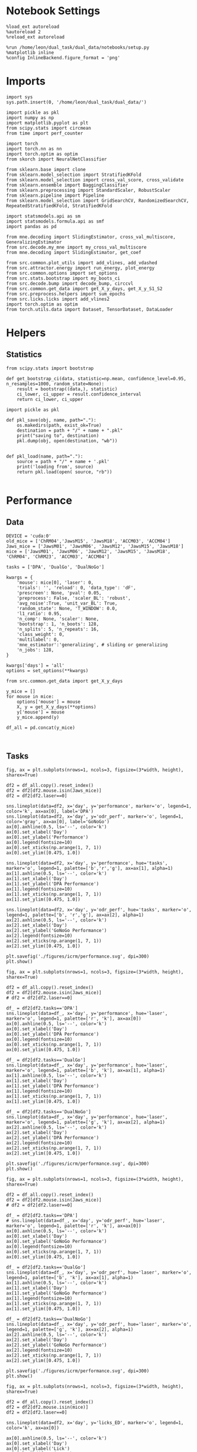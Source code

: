 #+STARTUP: fold
#+PROPERTY: header-args:ipython :results both :exports both :async yes :session calcium :kernel dual_data

* Notebook Settings

#+begin_src ipython
%load_ext autoreload
%autoreload 2
%reload_ext autoreload

%run /home/leon/dual_task/dual_data/notebooks/setup.py
%matplotlib inline
%config InlineBackend.figure_format = 'png'
#+end_src

#+RESULTS:
:RESULTS:
: The autoreload extension is already loaded. To reload it, use:
:   %reload_ext autoreload
: Python exe
: /home/leon/mambaforge/envs/dual_data/bin/python
: <Figure size 700x432.624 with 0 Axes>
:END:

* Imports

#+begin_src ipython
  import sys
  sys.path.insert(0, '/home/leon/dual_task/dual_data/')

  import pickle as pkl
  import numpy as np
  import matplotlib.pyplot as plt
  from scipy.stats import circmean
  from time import perf_counter

  import torch
  import torch.nn as nn
  import torch.optim as optim
  from skorch import NeuralNetClassifier

  from sklearn.base import clone
  from sklearn.model_selection import StratifiedKFold
  from sklearn.model_selection import cross_val_score, cross_validate
  from sklearn.ensemble import BaggingClassifier
  from sklearn.preprocessing import StandardScaler, RobustScaler
  from sklearn.pipeline import Pipeline
  from sklearn.model_selection import GridSearchCV, RandomizedSearchCV, RepeatedStratifiedKFold, StratifiedKFold

  import statsmodels.api as sm
  import statsmodels.formula.api as smf
  import pandas as pd

  from mne.decoding import SlidingEstimator, cross_val_multiscore, GeneralizingEstimator
  from src.decode.my_mne import my_cross_val_multiscore
  from mne.decoding import SlidingEstimator, get_coef

  from src.common.plot_utils import add_vlines, add_vdashed
  from src.attractor.energy import run_energy, plot_energy
  from src.common.options import set_options
  from src.stats.bootstrap import my_boots_ci
  from src.decode.bump import decode_bump, circcvl
  from src.common.get_data import get_X_y_days, get_X_y_S1_S2
  from src.preprocess.helpers import sum_epochs
  from src.licks.licks import add_vlines2
  import torch.optim as optim
  from torch.utils.data import Dataset, TensorDataset, DataLoader
#+end_src

#+RESULTS:

* Helpers
** Statistics
#+begin_src ipython
  from scipy.stats import bootstrap

  def get_bootstrap_ci(data, statistic=np.mean, confidence_level=0.95, n_resamples=1000, random_state=None):
      result = bootstrap((data,), statistic)
      ci_lower, ci_upper = result.confidence_interval
      return ci_lower, ci_upper
#+end_src

#+RESULTS:

#+begin_src ipython :tangle ../src/torch/utils.py
  import pickle as pkl

  def pkl_save(obj, name, path="."):
      os.makedirs(path, exist_ok=True)
      destination = path + "/" + name + ".pkl"
      print("saving to", destination)
      pkl.dump(obj, open(destination, "wb"))


  def pkl_load(name, path="."):
      source = path + "/" + name + '.pkl'
      print('loading from', source)
      return pkl.load(open( source, "rb"))

#+end_src

#+RESULTS:

* Performance
** Data

#+begin_src ipython
  DEVICE = 'cuda:0'
  old_mice = ['ChRM04','JawsM15', 'JawsM18', 'ACCM03', 'ACCM04']
  Jaws_mice = ['JawsM01', 'JawsM06', 'JawsM12', 'JawsM15', 'JawsM18']
  mice = ['JawsM01', 'JawsM06', 'JawsM12', 'JawsM15', 'JawsM18', 'ChRM04', 'ChRM23', 'ACCM03', 'ACCM04']

  tasks = ['DPA', 'DualGo', 'DualNoGo']

  kwargs = {
      'mouse': mice[0], 'laser': 0,
      'trials': '', 'reload': 0, 'data_type': 'dF',
      'prescreen': None, 'pval': 0.05,
      'preprocess': False, 'scaler_BL': 'robust',
      'avg_noise':True, 'unit_var_BL': True,
      'random_state': None, 'T_WINDOW': 0.0,
      'l1_ratio': 0.95,
      'n_comp': None, 'scaler': None,
      'bootstrap': 1, 'n_boots': 128,
      'n_splits': 5, 'n_repeats': 16,
      'class_weight': 0,
      'multilabel': 0,
      'mne_estimator':'generalizing', # sliding or generalizing
      'n_jobs': 128,
  }

  kwargs['days'] = 'all'
  options = set_options(**kwargs)
 #+end_src

#+RESULTS:


#+begin_src ipython
from src.common.get_data import get_X_y_days

y_mice = []
for mouse in mice:
    options['mouse'] = mouse
    X, y = get_X_y_days(**options)
    y['mouse'] = mouse
    y_mice.append(y)

df_all = pd.concat(y_mice)
#+end_src

#+RESULTS:

#+begin_src ipython

#+end_src

#+RESULTS:

** Tasks

#+begin_src ipython
fig, ax = plt.subplots(nrows=1, ncols=3, figsize=(3*width, height), sharex=True)

df2 = df_all.copy().reset_index()
df2 = df2[df2.mouse.isin(Jaws_mice)]
df2 = df2[df2.laser==0]

sns.lineplot(data=df2, x='day', y='performance', marker='o', legend=1, color='k', ax=ax[0], label='DPA')
sns.lineplot(data=df2, x='day', y='odr_perf', marker='o', legend=1, color='gray', ax=ax[0], label='GoNoGo')
ax[0].axhline(0.5, ls='--', color='k')
ax[0].set_xlabel('Day')
ax[0].set_ylabel('Performance')
ax[0].legend(fontsize=10)
ax[0].set_xticks(np.arange(1, 7, 1))
ax[0].set_ylim([0.475, 1.0])

sns.lineplot(data=df2, x='day', y='performance', hue='tasks', marker='o', legend=1, palette=['b','r','g'], ax=ax[1], alpha=1)
ax[1].axhline(0.5, ls='--', color='k')
ax[1].set_xlabel('Day')
ax[1].set_ylabel('DPA Performance')
ax[1].legend(fontsize=10)
ax[1].set_xticks(np.arange(1, 7, 1))
ax[1].set_ylim([0.475, 1.0])

sns.lineplot(data=df2, x='day', y='odr_perf', hue='tasks', marker='o', legend=1, palette=['b', 'r','g'], ax=ax[2], alpha=1)
ax[2].axhline(0.5, ls='--', color='k')
ax[2].set_xlabel('Day')
ax[2].set_ylabel('GoNoGo Performance')
ax[2].legend(fontsize=10)
ax[2].set_xticks(np.arange(1, 7, 1))
ax[2].set_ylim([0.475, 1.0])

plt.savefig('./figures/icrm/performance.svg', dpi=300)
plt.show()
#+end_src

#+RESULTS:
[[./.ob-jupyter/8adb2ca8aa09eafbdd33501c97ed8c9f80d2e007.png]]

#+begin_src ipython
fig, ax = plt.subplots(nrows=1, ncols=3, figsize=(3*width, height), sharex=True)

df2 = df_all.copy().reset_index()
df2 = df2[df2.mouse.isin(Jaws_mice)]
# df2 = df2[df2.laser==0]

df_ = df2[df2.tasks=='DPA']
sns.lineplot(data=df_, x='day', y='performance', hue='laser', marker='o', legend=1, palette=['r', 'k'], ax=ax[0])
ax[0].axhline(0.5, ls='--', color='k')
ax[0].set_xlabel('Day')
ax[0].set_ylabel('DPA Performance')
ax[0].legend(fontsize=10)
ax[0].set_xticks(np.arange(1, 7, 1))
ax[0].set_ylim([0.475, 1.0])

df_ = df2[df2.tasks=='DualGo']
sns.lineplot(data=df_, x='day', y='performance', hue='laser', marker='o', legend=1, palette=['b', 'k'], ax=ax[1], alpha=1)
ax[1].axhline(0.5, ls='--', color='k')
ax[1].set_xlabel('Day')
ax[1].set_ylabel('DPA Performance')
ax[1].legend(fontsize=10)
ax[1].set_xticks(np.arange(1, 7, 1))
ax[1].set_ylim([0.475, 1.0])

df_ = df2[df2.tasks=='DualNoGo']
sns.lineplot(data=df_, x='day', y='performance', hue='laser', marker='o', legend=1, palette=['g', 'k'], ax=ax[2], alpha=1)
ax[2].axhline(0.5, ls='--', color='k')
ax[2].set_xlabel('Day')
ax[2].set_ylabel('DPA Performance')
ax[2].legend(fontsize=10)
ax[2].set_xticks(np.arange(1, 7, 1))
ax[2].set_ylim([0.475, 1.0])

plt.savefig('./figures/icrm/performance.svg', dpi=300)
plt.show()
#+end_src

#+RESULTS:
[[./.ob-jupyter/af5c288cf6df83e9295398449bbf18d8fedac58a.png]]

#+begin_src ipython
fig, ax = plt.subplots(nrows=1, ncols=3, figsize=(3*width, height), sharex=True)

df2 = df_all.copy().reset_index()
df2 = df2[df2.mouse.isin(Jaws_mice)]
# df2 = df2[df2.laser==0]

df_ = df2[df2.tasks=='DPA']
# sns.lineplot(data=df_, x='day', y='odr_perf', hue='laser', marker='o', legend=1, palette=['r', 'k'], ax=ax[0])
ax[0].axhline(0.5, ls='--', color='k')
ax[0].set_xlabel('Day')
ax[0].set_ylabel('GoNoGo Performance')
ax[0].legend(fontsize=10)
ax[0].set_xticks(np.arange(1, 7, 1))
ax[0].set_ylim([0.475, 1.0])

df_ = df2[df2.tasks=='DualGo']
sns.lineplot(data=df_, x='day', y='odr_perf', hue='laser', marker='o', legend=1, palette=['b', 'k'], ax=ax[1], alpha=1)
ax[1].axhline(0.5, ls='--', color='k')
ax[1].set_xlabel('Day')
ax[1].set_ylabel('GoNoGo Performance')
ax[1].legend(fontsize=10)
ax[1].set_xticks(np.arange(1, 7, 1))
ax[1].set_ylim([0.475, 1.0])

df_ = df2[df2.tasks=='DualNoGo']
sns.lineplot(data=df_, x='day', y='odr_perf', hue='laser', marker='o', legend=1, palette=['g', 'k'], ax=ax[2], alpha=1)
ax[2].axhline(0.5, ls='--', color='k')
ax[2].set_xlabel('Day')
ax[2].set_ylabel('GoNoGo Performance')
ax[2].legend(fontsize=10)
ax[2].set_xticks(np.arange(1, 7, 1))
ax[2].set_ylim([0.475, 1.0])

plt.savefig('./figures/icrm/performance.svg', dpi=300)
plt.show()
#+end_src

#+RESULTS:
:RESULTS:
: No artists with labels found to put in legend.  Note that artists whose label start with an underscore are ignored when legend() is called with no argument.
[[./.ob-jupyter/bc807087673811ca45a2c609a19069269340493b.png]]
:END:

#+begin_src ipython
fig, ax = plt.subplots(nrows=1, ncols=3, figsize=(3*width, height), sharex=True)

df2 = df_all.copy().reset_index()
df2 = df2[df2.mouse.isin(mice)]
df2 = df2[df2.laser==0]

sns.lineplot(data=df2, x='day', y='licks_ED', marker='o', legend=1, color='k', ax=ax[0])

ax[0].axhline(0.5, ls='--', color='k')
ax[0].set_xlabel('Day')
ax[0].set_ylabel('Lick')
ax[0].legend(fontsize=10)

sns.lineplot(data=df2, x='day', y='licks_RWD', hue='tasks', marker='o', legend=1, palette=['g','b','r'], ax=ax[1], alpha=1)

ax[1].set_xlabel('Day')
ax[1].set_ylabel('Licks ')
ax[1].legend(fontsize=10)

sns.lineplot(data=df2, x='day', y='licks_RWD2', hue='tasks', marker='o', legend=1, palette=['g', 'b','r'], ax=ax[2], alpha=1)

ax[2].set_xlabel('Day')
ax[2].set_ylabel('Lick ')
ax[2].legend(fontsize=10)

plt.savefig('./figures/icrm/performance.svg', dpi=300)
plt.show()
#+end_src

#+RESULTS:
:RESULTS:
# [goto error]
#+begin_example
---------------------------------------------------------------------------
ValueError                                Traceback (most recent call last)
Cell In[44], line 7
      4 df2 = df2[df2.mouse.isin(mice)]
      5 df2 = df2[df2.laser==0]
----> 7 sns.lineplot(data=df2, x='day', y='licks_ED', marker='o', legend=1, color='k', ax=ax[0])
      9 ax[0].axhline(0.5, ls='--', color='k')
     10 ax[0].set_xlabel('Day')

File ~/mambaforge/envs/dual_data/lib/python3.11/site-packages/seaborn/relational.py:618, in lineplot(data, x, y, hue, size, style, units, palette, hue_order, hue_norm, sizes, size_order, size_norm, dashes, markers, style_order, estimator, errorbar, n_boot, seed, orient, sort, err_style, err_kws, legend, ci, ax, **kwargs)
    615 errorbar = _deprecate_ci(errorbar, ci)
    617 variables = _LinePlotter.get_semantics(locals())
--> 618 p = _LinePlotter(
    619     data=data, variables=variables,
    620     estimator=estimator, n_boot=n_boot, seed=seed, errorbar=errorbar,
    621     sort=sort, orient=orient, err_style=err_style, err_kws=err_kws,
    622     legend=legend,
    623 )
    625 p.map_hue(palette=palette, order=hue_order, norm=hue_norm)
    626 p.map_size(sizes=sizes, order=size_order, norm=size_norm)

File ~/mambaforge/envs/dual_data/lib/python3.11/site-packages/seaborn/relational.py:365, in _LinePlotter.__init__(self, data, variables, estimator, n_boot, seed, errorbar, sort, orient, err_style, err_kws, legend)
    351 def __init__(
    352     self, *,
    353     data=None, variables={},
   (...)
    359     # the kind of plot to draw, but for the time being we need to set
    360     # this information so the SizeMapping can use it
    361     self._default_size_range = (
    362         np.r_[.5, 2] * mpl.rcParams["lines.linewidth"]
    363     )
--> 365     super().__init__(data=data, variables=variables)
    367     self.estimator = estimator
    368     self.errorbar = errorbar

File ~/mambaforge/envs/dual_data/lib/python3.11/site-packages/seaborn/_oldcore.py:640, in VectorPlotter.__init__(self, data, variables)
    635 # var_ordered is relevant only for categorical axis variables, and may
    636 # be better handled by an internal axis information object that tracks
    637 # such information and is set up by the scale_* methods. The analogous
    638 # information for numeric axes would be information about log scales.
    639 self._var_ordered = {"x": False, "y": False}  # alt., used DefaultDict
--> 640 self.assign_variables(data, variables)
    642 for var, cls in self._semantic_mappings.items():
    643
    644     # Create the mapping function
    645     map_func = partial(cls.map, plotter=self)

File ~/mambaforge/envs/dual_data/lib/python3.11/site-packages/seaborn/_oldcore.py:701, in VectorPlotter.assign_variables(self, data, variables)
    699 else:
    700     self.input_format = "long"
--> 701     plot_data, variables = self._assign_variables_longform(
    702         data, **variables,
    703     )
    705 self.plot_data = plot_data
    706 self.variables = variables

File ~/mambaforge/envs/dual_data/lib/python3.11/site-packages/seaborn/_oldcore.py:938, in VectorPlotter._assign_variables_longform(self, data, **kwargs)
    933 elif isinstance(val, (str, bytes)):
    934
    935     # This looks like a column name but we don't know what it means!
    937     err = f"Could not interpret value `{val}` for parameter `{key}`"
--> 938     raise ValueError(err)
    940 else:
    941
    942     # Otherwise, assume the value is itself data
    943
    944     # Raise when data object is present and a vector can't matched
    945     if isinstance(data, pd.DataFrame) and not isinstance(val, pd.Series):

ValueError: Could not interpret value `licks_ED` for parameter `y`
#+end_example
[[./.ob-jupyter/15a2adc614fe72ea176a1476dbdec26433b6a2dd.png]]
:END:

#+begin_src ipython
def plot_licks(df, day, epoch, ax, title='', y0=0.5, size=84, if_proba=0, ls='-'):
    # df_ = df[df.day == day].copy()
    df_ = df.copy()
    colors = ['r', 'b', 'g']

    mean_overlaps = df_.groupby('tasks')['licks'].apply(lambda x: np.nanmean(np.stack(x), axis=0))

    # lower_cis = df_.groupby('tasks')['overlaps_%s' % epoch].apply(lambda x: bootstrap_ci_per_task(x, 1000, 0))
    # upper_cis = df_.groupby('tasks')['overlaps_%s' % epoch].apply(lambda x: bootstrap_ci_per_task(x, 1000, 1))

    time_points = np.linspace(0, 14, size)

    for i, task in enumerate(mean_overlaps.index):
        ax.plot(time_points, mean_overlaps[task], label=f"{task}", color=colors[i], ls=ls)
        # ax.fill_between(time_points, lower_cis[task], upper_cis[task], color=colors[i], alpha=0.1)

    ax.set_xlabel('Time (s)')
    add_vlines(ax)


def bootstrap_ci_per_task(x, n_bootstrap, ci_idx):
    stacked = np.stack(x)
    return np.array([bootstrap_ci(stacked[:, i], n_bootstrap)[ci_idx] for i in range(stacked.shape[1])])
#+end_src

#+RESULTS:

#+begin_src ipython
fig, ax = plt.subplots(nrows=1, ncols=3, figsize=(3*width, height), sharex=True, sharey=True)
plot_licks(df_all, 6, '', ax=ax[0], title='', y0=0.0, size=84, ls='-')
#+end_src

#+RESULTS:
:RESULTS:
# [goto error]
#+begin_example
---------------------------------------------------------------------------
KeyError                                  Traceback (most recent call last)
Cell In[46], line 2
      1 fig, ax = plt.subplots(nrows=1, ncols=3, figsize=(3*width, height), sharex=True, sharey=True)
----> 2 plot_licks(df_all, 6, '', ax=ax[0], title='', y0=0.0, size=84, ls='-')

Cell In[45], line 6, in plot_licks(df, day, epoch, ax, title, y0, size, if_proba, ls)
      3 df_ = df.copy()
      4 colors = ['r', 'b', 'g']
----> 6 mean_overlaps = df_.groupby('tasks')['licks'].apply(lambda x: np.nanmean(np.stack(x), axis=0))
      8 # lower_cis = df_.groupby('tasks')['overlaps_%s' % epoch].apply(lambda x: bootstrap_ci_per_task(x, 1000, 0))
      9 # upper_cis = df_.groupby('tasks')['overlaps_%s' % epoch].apply(lambda x: bootstrap_ci_per_task(x, 1000, 1))
     11 time_points = np.linspace(0, 14, size)

File ~/mambaforge/envs/dual_data/lib/python3.11/site-packages/pandas/core/groupby/generic.py:1964, in DataFrameGroupBy.__getitem__(self, key)
   1957 if isinstance(key, tuple) and len(key) > 1:
   1958     # if len == 1, then it becomes a SeriesGroupBy and this is actually
   1959     # valid syntax, so don't raise
   1960     raise ValueError(
   1961         "Cannot subset columns with a tuple with more than one element. "
   1962         "Use a list instead."
   1963     )
-> 1964 return super().__getitem__(key)

File ~/mambaforge/envs/dual_data/lib/python3.11/site-packages/pandas/core/base.py:244, in SelectionMixin.__getitem__(self, key)
    242 else:
    243     if key not in self.obj:
--> 244         raise KeyError(f"Column not found: {key}")
    245     ndim = self.obj[key].ndim
    246     return self._gotitem(key, ndim=ndim)

KeyError: 'Column not found: licks'
#+end_example
[[./.ob-jupyter/5e207f92de3df7568ab3d853db9dae704f0cfc3b.png]]
:END:

#+begin_src ipython
df_all.keys()
#+end_src

#+RESULTS:
: Index(['sample_odor', 'dist_odor', 'test_odor', 'tasks', 'response', 'laser',
:        'day', 'choice', 'odr_perf', 'odr_choice', 'odr_response', 'mouse',
:        'performance', 'pair'],
:       dtype='object')

#+begin_src ipython
fig, ax = plt.subplots(nrows=1, ncols=3, figsize=(3*width, height), sharex=True)

df2 = df_all.copy().reset_index()
df2 = df2[df2.mouse.isin(mice)]
df2 = df2[df2.laser==0]
df2 = df2[(df2.response=='correct_hit') | (df2.response=='incorrect_miss')]
# df2 = df2[(df2.response==3) | (df2.response==4)]

sns.lineplot(data=df2, x='day', y='performance', marker='o', legend=1, color='k', ax=ax[0], label='DPA')
sns.lineplot(data=df2, x='day', y='odr_perf', marker='o', legend=1, color='gray', ax=ax[0], label='GNG')
ax[0].axhline(0.5, ls='--', color='k')
ax[0].set_xlabel('Day')
ax[0].set_ylabel('Performance')
ax[0].legend(fontsize=10)
ax[0].set_xticks(np.arange(1, 7, 1))
ax[0].set_ylim([0.25, 1.0])

sns.lineplot(data=df2, x='day', y='performance', hue='tasks', marker='o', legend=1, palette=['g','r','b'], ax=ax[1], alpha=1)
ax[1].axhline(0.5, ls='--', color='k')
ax[1].set_xlabel('Day')
ax[1].set_ylabel('DPA Performance')
ax[1].legend(fontsize=10)
ax[1].set_xticks(np.arange(1, 7, 1))
ax[1].set_ylim([0.25, 1.0])

sns.lineplot(data=df2, x='day', y='odr_perf', hue='tasks', marker='o', legend=1, palette=['g', 'r','b'], ax=ax[2], alpha=1)
ax[2].axhline(0.5, ls='--', color='k')
ax[2].set_xlabel('Day')
ax[2].set_ylabel('GNG Performance')
ax[2].legend(fontsize=10)
ax[2].set_xticks(np.arange(1, 7, 1))
ax[2].set_ylim([0.25, 1.0])

plt.savefig('./figures/icrm/performance_pair.svg', dpi=300)
plt.show()
#+end_src

#+RESULTS:
[[./.ob-jupyter/ca27feed7edcde285bf24fd3bc4917c7a1529537.png]]

#+begin_src ipython
fig, ax = plt.subplots(nrows=1, ncols=3, figsize=(3*width, height), sharex=True)

df2 = df_all.copy().reset_index()
df2 = df2[df2.mouse.isin(mice)]
df2 = df2[df2.laser==0]
# df2 = df2[(df2.response==3) | (df2.response==4)]
df2 = df2[(df2.response=='correct_rej') | (df2.response=='incorrect_fa')]

sns.lineplot(data=df2, x='day', y='performance', marker='o', legend=1, color='k', ax=ax[0], label='DPA')
sns.lineplot(data=df2, x='day', y='odr_perf', marker='o', legend=1, color='gray', ax=ax[0], label='GoNoGo')
ax[0].axhline(0.5, ls='--', color='k')
ax[0].set_xlabel('Day')
ax[0].set_ylabel('Correct Rej.')
ax[0].legend(fontsize=10)
ax[0].set_xticks(np.arange(1, 7, 1))
ax[0].set_ylim([0.2, 1.0])

sns.lineplot(data=df2, x='day', y='performance', hue='tasks', marker='o', legend=1, palette=['r','b','g'], ax=ax[1], alpha=1)
ax[1].axhline(0.5, ls='--', color='k')
ax[1].set_xlabel('Day')
ax[1].set_ylabel('DPA Correct Rej.')
ax[1].legend(fontsize=10)
ax[1].set_xticks(np.arange(1, 7, 1))
ax[1].set_ylim([0.2, 1.0])

sns.lineplot(data=df2, x='day', y='odr_perf', hue='tasks', marker='o', legend=1, palette=['r','b','g'], ax=ax[2], alpha=1)
ax[2].axhline(0.5, ls='--', color='k')
ax[2].set_xlabel('Day')
ax[2].set_ylabel('GoNoGo Correct Rej.')
ax[2].legend(fontsize=10)
ax[2].set_xticks(np.arange(1, 7, 1))
ax[2].set_ylim([0.2, 1.0])

plt.savefig('./figures/icrm/performance_unpair.svg', dpi=300)
plt.show()
#+end_src

#+RESULTS:
[[./.ob-jupyter/e6d5e63e5266a9f486b84583278a84f38b28fc89.png]]

#+begin_src ipython
fig, ax = plt.subplots(nrows=1, ncols=3, figsize=(3*width, height), sharex=True)

df2 = df_all.copy().reset_index()
df2 = df2[df2.mouse.isin(mice)]
df2 = df2[df2.laser==0]

df3 = df2.copy()

df2 = df2[(df2.odr_perf==1)]
df3 = df3[(df3.odr_perf==0)]

sns.lineplot(data=df2, x='day', y='performance', marker='o', legend=1, color='k', ax=ax[0], label='GNG correct')
sns.lineplot(data=df3, x='day', y='performance', marker='o', legend=1, color='gray', ax=ax[0], label='GNG incorrect')

ax[0].axhline(0.5, ls='--', color='k')
ax[0].set_xlabel('Day')
ax[0].set_ylabel('DPA Performance')
ax[0].legend(fontsize=10)
ax[0].set_xticks(np.arange(1, 7, 1))
ax[0].set_ylim([0.475, 1.0])

sns.lineplot(data=df2[df2.tasks=='DualGo'], x='day', y='performance', marker='o', legend=1, color='b', ax=ax[1], alpha=1, label='Go correct')
sns.lineplot(data=df3[df3.tasks=='DualGo'], x='day', y='performance', marker='o', legend=1, color='b', ax=ax[1], alpha=0.5, label='Go incorrect')

ax[1].axhline(0.5, ls='--', color='k')
ax[1].set_xlabel('Day')
ax[1].set_ylabel('DPA Performance')
ax[1].legend(fontsize=10)
ax[1].set_xticks(np.arange(1, 7, 1))
ax[1].set_ylim([0.475, 1.0])

sns.lineplot(data=df2[df2.tasks=='DualNoGo'], x='day', y='performance', marker='o', legend=1, color='g', ax=ax[2], alpha=1, label='NoGo correct')
sns.lineplot(data=df3[df3.tasks=='DualNoGo'], x='day', y='performance', marker='o', legend=1, color='g', ax=ax[2], alpha=0.5, label='NoGo incorrect')

ax[2].axhline(0.5, ls='--', color='k')
ax[2].set_xlabel('Day')
ax[2].set_ylabel('DPA Performance')
ax[2].legend(fontsize=10)
ax[2].set_xticks(np.arange(1, 7, 1))
ax[2].set_ylim([0.475, 1.0])

plt.savefig('./figures/icrm/performance_GNG.svg', dpi=300)
plt.show()
#+end_src

#+RESULTS:
[[./.ob-jupyter/53f3add9a535d3bc9495336c775fbb8561b896c8.png]]

#+begin_src ipython

#+end_src

#+RESULTS:

** Opto

#+begin_src ipython
fig, ax = plt.subplots(nrows=1, ncols=2, figsize=(2*width, height), sharex=True)

df2 = df_all.copy().reset_index()
Jaws_mice = ['JawsM01', 'JawsM06', 'JawsM12', 'JawsM15', 'JawsM18']
df2 = df2[df2.mouse.isin(Jaws_mice)]

df2.loc[df2.laser==0, 'laser'] = 'OFF'
df2.loc[df2.laser==1, 'laser'] = 'ON'

sns.lineplot(data=df2, x='day', y='performance', hue='laser', marker='o', legend=1, palette=['k','y'], ax=ax[0])
ax[0].axhline(0.5, ls='--', color='k')
ax[0].set_xlabel('Day')
ax[0].set_ylabel('DPA Performance')
ax[0].legend(fontsize=10)
ax[0].set_xticks(np.arange(1, 7, 1))
ax[0].set_ylim([0.475, 1.0])

sns.lineplot(data=df2, x='day', y='odr_perf', hue='laser', marker='o', legend=1, palette=['k', 'y',], ax=ax[1])
ax[1].axhline(0.5, ls='--', color='k')
ax[1].set_xlabel('Day')
ax[1].set_ylabel('GNG Performance')
ax[1].legend(fontsize=10)
ax[1].set_xticks(np.arange(1, 7, 1))
ax[1].set_ylim([0.475, 1.0])

plt.savefig('./figures/icrm/performance_opto.svg', dpi=300)

plt.show()
#+end_src

#+RESULTS:
:RESULTS:
: /home/leon/tmp/ipykernel_214876/2623650266.py:10: UserWarning: The palette list has more values (2) than needed (1), which may not be intended.
:   sns.lineplot(data=df2, x='day', y='performance', hue='laser', marker='o', legend=1, palette=['k','y'], ax=ax[0])
: /home/leon/tmp/ipykernel_214876/2623650266.py:18: UserWarning: The palette list has more values (2) than needed (1), which may not be intended.
:   sns.lineplot(data=df2, x='day', y='odr_perf', hue='laser', marker='o', legend=1, palette=['k', 'y',], ax=ax[1])
[[./.ob-jupyter/e4f0373fe2d1dd8d7938a2292d22c534da5a3907.png]]
:END:

#+begin_src ipython
fig, ax = plt.subplots(nrows=1, ncols=2, figsize=(2*width, height), sharex=True)

df2 = df_all.copy().reset_index()
Jaws_mice = ['JawsM01', 'JawsM06', 'JawsM12', 'JawsM15', 'JawsM18']
df2 = df2[df2.mouse.isin(Jaws_mice)]
df2 = df2[(df2.response=='correct_hit') | (df2.response=='incorrect_miss')]

df2.loc[df2.laser==0, 'laser'] = 'OFF'
df2.loc[df2.laser==1, 'laser'] = 'ON'

sns.lineplot(data=df2, x='day', y='performance', hue='laser', marker='o', legend=1, palette=['k','y'], ax=ax[0])
ax[0].axhline(0.5, ls='--', color='k')
ax[0].set_xlabel('Day')
ax[0].set_ylabel('DPA Performance')
ax[0].legend(fontsize=10)
ax[0].set_xticks(np.arange(1, 7, 1))
ax[0].set_ylim([0.25, 1.0])

sns.lineplot(data=df2, x='day', y='odr_perf', hue='laser', marker='o', legend=1, palette=['k', 'y',], ax=ax[1])
ax[1].axhline(0.5, ls='--', color='k')
ax[1].set_xlabel('Day')
ax[1].set_ylabel('GNG Performance')
ax[1].legend(fontsize=10)
ax[1].set_xticks(np.arange(1, 7, 1))
ax[1].set_ylim([0.25, 1.0])

plt.savefig('./figures/icrm/performance_opto_pair.svg', dpi=300)

plt.show()
#+end_src

#+RESULTS:
:RESULTS:
: /home/leon/tmp/ipykernel_214876/3753518863.py:11: UserWarning: The palette list has more values (2) than needed (1), which may not be intended.
:   sns.lineplot(data=df2, x='day', y='performance', hue='laser', marker='o', legend=1, palette=['k','y'], ax=ax[0])
: /home/leon/tmp/ipykernel_214876/3753518863.py:19: UserWarning: The palette list has more values (2) than needed (1), which may not be intended.
:   sns.lineplot(data=df2, x='day', y='odr_perf', hue='laser', marker='o', legend=1, palette=['k', 'y',], ax=ax[1])
[[./.ob-jupyter/6b9997c0798d936114b9992146b26a94173d6aa5.png]]
:END:

#+begin_src ipython
fig, ax = plt.subplots(nrows=1, ncols=2, figsize=(2*width, height), sharex=True)

df2 = df_all.copy().reset_index()
Jaws_mice = ['JawsM01', 'JawsM06', 'JawsM12', 'JawsM15', 'JawsM18']
df2 = df2[df2.mouse.isin(Jaws_mice)]
df2 = df2[(df2.response=='correct_rej') | (df2.response=='incorrect_fa')]

df2.loc[df2.laser==0, 'laser'] = 'OFF'
df2.loc[df2.laser==1, 'laser'] = 'ON'

sns.lineplot(data=df2, x='day', y='performance', hue='laser', marker='o', legend=1, palette=['k','y'], ax=ax[0])
ax[0].axhline(0.5, ls='--', color='k')
ax[0].set_xlabel('Day')
ax[0].set_ylabel('DPA Performance')
ax[0].legend(fontsize=10)
ax[0].set_xticks(np.arange(1, 7, 1))
ax[0].set_ylim([0.25, 1.0])

sns.lineplot(data=df2, x='day', y='odr_perf', hue='laser', marker='o', legend=1, palette=['k', 'y',], ax=ax[1])
ax[1].axhline(0.5, ls='--', color='k')
ax[1].set_xlabel('Day')
ax[1].set_ylabel('GNG Performance')
ax[1].legend(fontsize=10)
ax[1].set_xticks(np.arange(1, 7, 1))
ax[1].set_ylim([0.25, 1.0])

plt.savefig('./figures/icrm/performance_opto_unpair.svg', dpi=300)

plt.show()
#+end_src

#+RESULTS:
:RESULTS:
: /home/leon/tmp/ipykernel_214876/3528229132.py:11: UserWarning: The palette list has more values (2) than needed (1), which may not be intended.
:   sns.lineplot(data=df2, x='day', y='performance', hue='laser', marker='o', legend=1, palette=['k','y'], ax=ax[0])
: /home/leon/tmp/ipykernel_214876/3528229132.py:19: UserWarning: The palette list has more values (2) than needed (1), which may not be intended.
:   sns.lineplot(data=df2, x='day', y='odr_perf', hue='laser', marker='o', legend=1, palette=['k', 'y',], ax=ax[1])
[[./.ob-jupyter/81b79cab5e35da31e5518bccd127da968917ea02.png]]
:END:

* GLM
** utils

#+begin_src ipython
import rpy2.robjects as robjects
from rpy2.robjects.packages import importr

# Set the .libPaths in R
custom_r_libpath = '~/R/x86_64-pc-linux-gnu-library/4.3/'
robjects.r('.libPaths("{0}")'.format(custom_r_libpath))

from pymer4.models import Lmer
#+end_src

#+RESULTS:

#+begin_src ipython
def generate_colors(N, cmap_name='viridis'):
    cmap = plt.get_cmap(cmap_name)
    return cmap(np.linspace(0, 1, N))
#+end_src

#+RESULTS:

#+begin_src ipython
def plot_betas(label, feature, intercept, results, random_effects, title, y0=0):

    fig = plt.figure(figsize=(1.5*width, 1.5*height))

    colors = generate_colors(random_effects.shape[0], 'plasma')
    space = np.random.normal(0, .05, random_effects.shape[0])

    keys = []
    if intercept:
        keys .append('(Intercept)')

    for i in feature:
        keys.append(i)

    if len(feature) == 2:
        keys.append(feature[0]+':'+feature[1])

    for i, key in enumerate(keys):

        if key == '(Intercept)':
            try:
                res = results.Estimate['(Intercept)'] + random_effects[key]
            except:
                    pass
        else:
            try:
                res = results.Estimate[key] + random_effects[key]
            except:
                res = np.array(results.Estimate[key]) + np.zeros(random_effects.shape[0])

        mean_value = res.mean()
        std_dev = res.std()

        try:
            if results['P-val'][key]<0.001:
                plt.text(i,   y0, '***', ha='center', va='bottom')
            elif results['P-val'][key]<0.01:
                plt.text(i,   y0, '**', ha='center', va='bottom')
            elif results['P-val'][key]<0.05:
                plt.text(i,   y0, '*', ha='center', va='bottom')
            elif results['P-val'][key]<0.1:
                plt.text(i,   y0, '.', ha='center', va='bottom')
        except:
            pass

        # print(res)
        # Plot individual points
        plt.scatter(i * np.ones(res.shape[0]) + space, res, color=colors)
        # Plot mean and stddev as error bars
        plt.plot(i, mean_value, '_k', ms=20)
        plt.errorbar(i * np.ones(res.shape[0]),
                     [mean_value]*len(res),
                     yerr=[std_dev]*len(res), fmt='-', color='k', capsize=15)

    plt.axhline(y=0, color='black', ls='--')
    plt.xticks(np.arange(len(keys)), keys, rotation=45)

    plt.ylabel('$\\beta_{%s}$' % label)
    # plt.title(title)
    # plt.savefig('beta_response.svg')
    plt.show()
#+end_src

#+RESULTS:

#+begin_src ipython
def run_model(data, formula, family='binomial'):

    print(formula)
    model = Lmer(formula=formula, data=data, family=family)
    results = model.fit()
    print(results)
    random_effects = model.ranef

    return results, random_effects
#+end_src

#+RESULTS:

** stats perf

#+begin_src ipython
import statsmodels.api as sm
import statsmodels.formula.api as smf

df2 = df_all.copy()
df2 = df2[df2.laser==0]

# formula = "perf ~ GNG_choice * day"
formula = "perf ~ GNG_perf * day"
model = smf.glm(formula=formula, data=df2, family=sm.families.Binomial())

results = model.fit()
print(results.summary())
#+end_src

#+RESULTS:
#+begin_example
                 Generalized Linear Model Regression Results
==============================================================================
Dep. Variable:                   perf   No. Observations:                 3648
Model:                            GLM   Df Residuals:                     3644
Model Family:                Binomial   Df Model:                            3
Link Function:                  Logit   Scale:                          1.0000
Method:                          IRLS   Log-Likelihood:                -1942.9
Date:                Thu, 16 Jan 2025   Deviance:                       3885.7
Time:                        14:10:02   Pearson chi2:                 3.64e+03
No. Iterations:                     4   Pseudo R-squ. (CS):            0.06171
Covariance Type:            nonrobust
================================================================================
                   coef    std err          z      P>|z|      [0.025      0.975]
--------------------------------------------------------------------------------
Intercept        0.1957      0.168      1.164      0.244      -0.134       0.525
GNG_perf        -0.2964      0.195     -1.519      0.129      -0.679       0.086
day              0.2027      0.057      3.569      0.000       0.091       0.314
GNG_perf:day     0.2149      0.065      3.316      0.001       0.088       0.342
================================================================================
#+end_example

** LMM perf

#+begin_src ipython
formula = "perf ~ GNG_perf * day + (1 + day | mouse)"
# mice = ['JawsM01', 'JawsM06', 'JawsM12', 'JawsM15', 'JawsM18']
df2 = df_all.copy()
df2 = df2[df2.mouse.isin(mice)]
df2 = df2[df2.laser==0]
results, random_effects = run_model(data=df2.dropna().reset_index(), formula=formula)
#+end_src

#+RESULTS:
#+begin_example
perf ~ GNG_perf * day + (1 + day | mouse)
Linear mixed model fit by maximum likelihood  ['lmerMod']
Formula: perf~GNG_perf*day+(1+day|mouse)

Family: binomial	 Inference: parametric

Number of observations: 3648	 Groups: {'mouse': 9.0}

Log-likelihood: -1888.278 	 AIC: 3790.556

Random effects:

              Name    Var    Std
mouse  (Intercept)  0.131  0.362
mouse          day  0.046  0.214

               IV1  IV2   Corr
mouse  (Intercept)  day -0.532

Fixed effects:

              Estimate  2.5_ci  97.5_ci     SE     OR  OR_2.5_ci  OR_97.5_ci  \
(Intercept)      0.324  -0.109    0.758  0.221  1.383      0.897       2.133
GNG_perf        -0.475  -0.876   -0.074  0.205  0.622      0.417       0.929
day              0.238   0.050    0.425  0.096  1.268      1.052       1.530
GNG_perf:day     0.241   0.108    0.375  0.068  1.273      1.114       1.455

               Prob  Prob_2.5_ci  Prob_97.5_ci  Z-stat  P-val  Sig
(Intercept)   0.580        0.473         0.681   1.466  0.143
GNG_perf      0.384        0.294         0.482  -2.320  0.020    *
day           0.559        0.513         0.605   2.486  0.013    *
GNG_perf:day  0.560        0.527         0.593   3.544  0.000  ***
#+end_example

#+begin_src ipython
plot_betas('perf', ['GNG_perf', 'day'], 1, results, random_effects, title='performance ~ GNG perf. * day', y0=0.75)
#+end_src

#+RESULTS:
[[./.ob-jupyter/d5427b5720416a7a7f9e515627a53d238337b7a2.png]]

** LMM choice

#+begin_src ipython
formula = "choice ~ GNG_choice * day + (1 + day | mouse)"
df2 = df_all.copy()
df2 = df2[df2.mouse.isin(mice)]
df2 = df2[df2.laser==0]
results, random_effects = run_model(data=df2.dropna().reset_index(), formula=formula)
#+end_src

#+RESULTS:
#+begin_example
choice ~ GNG_choice * day + (1 + day | mouse)
Linear mixed model fit by maximum likelihood  ['lmerMod']
Formula: choice~GNG_choice*day+(1+day|mouse)

Family: binomial	 Inference: parametric

Number of observations: 3648	 Groups: {'mouse': 9.0}

Log-likelihood: -2258.226 	 AIC: 4530.452

Random effects:

              Name    Var    Std
mouse  (Intercept)  0.318  0.564
mouse          day  0.017  0.131

               IV1  IV2   Corr
mouse  (Intercept)  day -0.841

Fixed effects:

                Estimate  2.5_ci  97.5_ci     SE     OR  OR_2.5_ci  \
(Intercept)        0.719   0.280    1.157  0.224  2.052      1.323
GNG_choice         1.178   0.816    1.541  0.185  3.249      2.261
day               -0.158  -0.266   -0.050  0.055  0.854      0.766
GNG_choice:day    -0.166  -0.263   -0.069  0.050  0.847      0.768

                OR_97.5_ci   Prob  Prob_2.5_ci  Prob_97.5_ci  Z-stat  P-val  \
(Intercept)          3.181  0.672        0.570         0.761   3.212  0.001
GNG_choice           4.670  0.765        0.693         0.824   6.367  0.000
day                  0.951  0.461        0.434         0.487  -2.875  0.004
GNG_choice:day       0.933  0.459        0.435         0.483  -3.356  0.001

                Sig
(Intercept)      **
GNG_choice      ***
day              **
GNG_choice:day  ***
#+end_example

#+begin_src ipython
plot_betas('choice', ['GNG_choice', 'day'], 1, results, random_effects, title='performance ~ GNG_perf. * day', y0=2)
#+end_src

#+RESULTS:
[[./.ob-jupyter/a6249715cdcc7676160e128a9e3994e1829d0ecc.png]]

#+RESULTS:

#+begin_src ipython

#+end_src

#+RESULTS:

** LMM opto

#+begin_src ipython
formula = "perf ~ laser + (1 | mouse)"
df2 = df_all.copy()
df2 = df2[df2.mouse.isin(Jaws_mice)]
results, random_effects = run_model(data=df2.dropna().reset_index(), formula=formula)
#+end_src

#+RESULTS:
#+begin_example
perf ~ laser + (1 | mouse)
Linear mixed model fit by maximum likelihood  ['lmerMod']
Formula: perf~laser+(1|mouse)

Family: binomial	 Inference: parametric

Number of observations: 3328	 Groups: {'mouse': 5.0}

Log-likelihood: -1713.676 	 AIC: 3433.352

Random effects:

              Name    Var    Std
mouse  (Intercept)  0.191  0.437

No random effect correlations specified

Fixed effects:

             Estimate  2.5_ci  97.5_ci     SE     OR  OR_2.5_ci  OR_97.5_ci  \
(Intercept)     1.259   0.858    1.660  0.205  3.522      2.359       5.258
laser           0.079  -0.087    0.245  0.085  1.082      0.917       1.278

              Prob  Prob_2.5_ci  Prob_97.5_ci  Z-stat  P-val  Sig
(Intercept)  0.779        0.702         0.840   6.156  0.000  ***
laser        0.520        0.478         0.561   0.933  0.351
#+end_example

#+begin_src ipython
plot_betas('perf', ['laser'], 1, results, random_effects, title='', y0=2)
#+end_src

#+RESULTS:
[[./.ob-jupyter/e4b75de5ae326303018dd0354074dc0fd4498c2a.png]]

#+RESULTS:
